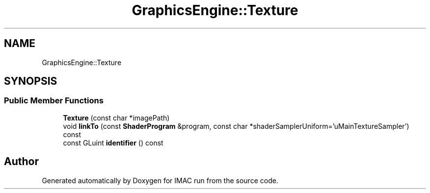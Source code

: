 .TH "GraphicsEngine::Texture" 3 "Tue Dec 18 2018" "IMAC run" \" -*- nroff -*-
.ad l
.nh
.SH NAME
GraphicsEngine::Texture
.SH SYNOPSIS
.br
.PP
.SS "Public Member Functions"

.in +1c
.ti -1c
.RI "\fBTexture\fP (const char *imagePath)"
.br
.ti -1c
.RI "void \fBlinkTo\fP (const \fBShaderProgram\fP &program, const char *shaderSamplerUniform='uMainTextureSampler') const"
.br
.ti -1c
.RI "const GLuint \fBidentifier\fP () const"
.br
.in -1c

.SH "Author"
.PP 
Generated automatically by Doxygen for IMAC run from the source code\&.
